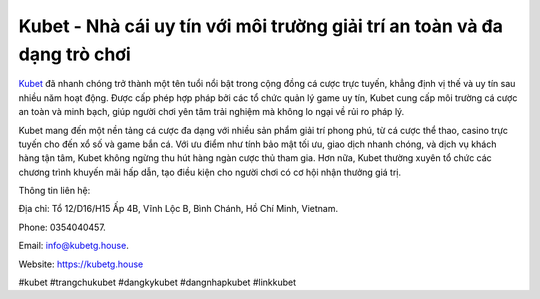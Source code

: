 Kubet - Nhà cái uy tín với môi trường giải trí an toàn và đa dạng trò chơi
===================================

`Kubet <https://kubetg.house>`_ đã nhanh chóng trở thành một tên tuổi nổi bật trong cộng đồng cá cược trực tuyến, khẳng định vị thế và uy tín sau nhiều năm hoạt động. Được cấp phép hợp pháp bởi các tổ chức quản lý game uy tín, Kubet cung cấp môi trường cá cược an toàn và minh bạch, giúp người chơi yên tâm trải nghiệm mà không lo ngại về rủi ro pháp lý. 

Kubet mang đến một nền tảng cá cược đa dạng với nhiều sản phẩm giải trí phong phú, từ cá cược thể thao, casino trực tuyến cho đến xổ số và game bắn cá. Với ưu điểm như tính bảo mật tối ưu, giao dịch nhanh chóng, và dịch vụ khách hàng tận tâm, Kubet không ngừng thu hút hàng ngàn cược thủ tham gia. Hơn nữa, Kubet thường xuyên tổ chức các chương trình khuyến mãi hấp dẫn, tạo điều kiện cho người chơi có cơ hội nhận thưởng giá trị.

Thông tin liên hệ: 

Địa chỉ: Tổ 12/D16/H15 Ấp 4B, Vĩnh Lộc B, Bình Chánh, Hồ Chí Minh, Vietnam. 

Phone: 0354040457. 

Email: info@kubetg.house. 

Website: https://kubetg.house 

#kubet #trangchukubet #dangkykubet #dangnhapkubet #linkkubet
